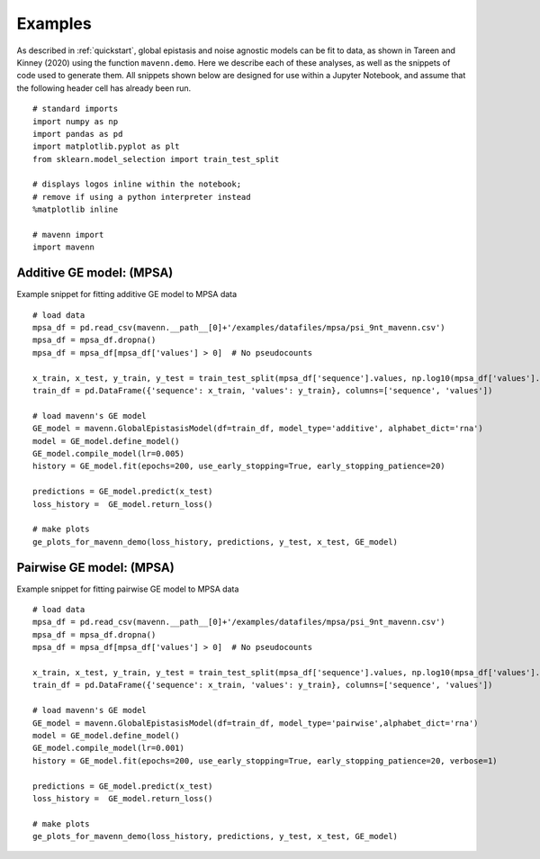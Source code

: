 .. _examples:

Examples
========

As described in :ref:`quickstart`, global epistasis and noise agnostic models can 
be fit to data, as shown in Tareen and Kinney (2020) using the function ``mavenn.demo``. 
Here we describe each of these analyses, as well as the snippets of code used to 
generate them. All snippets shown below are designed for use within a Jupyter Notebook, 
and assume that the following header cell has already been run. ::

    # standard imports
    import numpy as np
    import pandas as pd
    import matplotlib.pyplot as plt
    from sklearn.model_selection import train_test_split

    # displays logos inline within the notebook;
    # remove if using a python interpreter instead
    %matplotlib inline

    # mavenn import
    import mavenn

Additive GE model: (MPSA)
-------------------------

Example snippet for fitting additive GE model to MPSA data ::

    # load data
    mpsa_df = pd.read_csv(mavenn.__path__[0]+'/examples/datafiles/mpsa/psi_9nt_mavenn.csv')
    mpsa_df = mpsa_df.dropna()
    mpsa_df = mpsa_df[mpsa_df['values'] > 0]  # No pseudocounts

    x_train, x_test, y_train, y_test = train_test_split(mpsa_df['sequence'].values, np.log10(mpsa_df['values'].values))
    train_df = pd.DataFrame({'sequence': x_train, 'values': y_train}, columns=['sequence', 'values'])

    # load mavenn's GE model
    GE_model = mavenn.GlobalEpistasisModel(df=train_df, model_type='additive', alphabet_dict='rna')
    model = GE_model.define_model()
    GE_model.compile_model(lr=0.005)
    history = GE_model.fit(epochs=200, use_early_stopping=True, early_stopping_patience=20)

    predictions = GE_model.predict(x_test)
    loss_history =  GE_model.return_loss()

    # make plots
    ge_plots_for_mavenn_demo(loss_history, predictions, y_test, x_test, GE_model)
	
.. image:: _static/examples_images/GE_additive_mpsa_demo.png	
	

Pairwise GE model: (MPSA)
-------------------------

Example snippet for fitting pairwise GE model to MPSA data ::

    # load data
    mpsa_df = pd.read_csv(mavenn.__path__[0]+'/examples/datafiles/mpsa/psi_9nt_mavenn.csv')
    mpsa_df = mpsa_df.dropna()
    mpsa_df = mpsa_df[mpsa_df['values'] > 0]  # No pseudocounts

    x_train, x_test, y_train, y_test = train_test_split(mpsa_df['sequence'].values, np.log10(mpsa_df['values'].values))
    train_df = pd.DataFrame({'sequence': x_train, 'values': y_train}, columns=['sequence', 'values'])

    # load mavenn's GE model
    GE_model = mavenn.GlobalEpistasisModel(df=train_df, model_type='pairwise',alphabet_dict='rna')
    model = GE_model.define_model()
    GE_model.compile_model(lr=0.001)
    history = GE_model.fit(epochs=200, use_early_stopping=True, early_stopping_patience=20, verbose=1)

    predictions = GE_model.predict(x_test)
    loss_history =  GE_model.return_loss()

    # make plots
    ge_plots_for_mavenn_demo(loss_history, predictions, y_test, x_test, GE_model)

.. image:: _static/examples_images/GE_pairwise_mpsa_demo.png